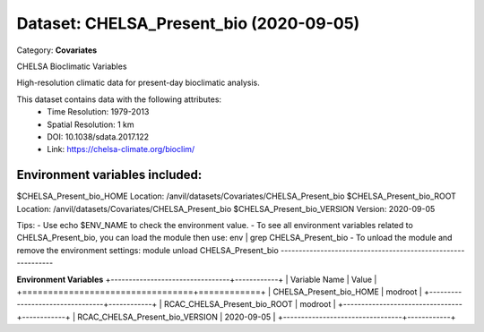 ========================================
Dataset: CHELSA_Present_bio (2020-09-05)
========================================

Category: **Covariates**

CHELSA Bioclimatic Variables

High-resolution climatic data for present-day bioclimatic analysis.

This dataset contains data with the following attributes:
  - Time Resolution: 1979-2013
  - Spatial Resolution: 1 km
  - DOI: 10.1038/sdata.2017.122
  - Link: https://chelsa-climate.org/bioclim/

Environment variables included:
-------------------------------------------------------------

$CHELSA_Present_bio_HOME     Location: /anvil/datasets/Covariates/CHELSA_Present_bio
$CHELSA_Present_bio_ROOT     Location: /anvil/datasets/Covariates/CHELSA_Present_bio
$CHELSA_Present_bio_VERSION  Version: 2020-09-05

Tips:
- Use echo $ENV_NAME to check the environment value.
- To see all environment variables related to CHELSA_Present_bio, you can load the module then use: env | grep CHELSA_Present_bio
- To unload the module and remove the environment settings: module unload CHELSA_Present_bio
-------------------------------------------------------------

**Environment Variables**
+---------------------------------+------------+
| Variable Name                   | Value      |
+=================================+============+
| CHELSA_Present_bio_HOME         | modroot    |
+---------------------------------+------------+
| RCAC_CHELSA_Present_bio_ROOT    | modroot    |
+---------------------------------+------------+
| RCAC_CHELSA_Present_bio_VERSION | 2020-09-05 |
+---------------------------------+------------+

